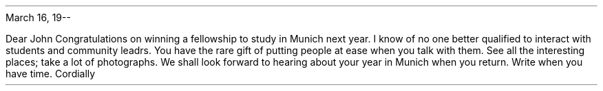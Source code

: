 .PP
March 16, 19--
.ALD 36p
.PP
Dear John
.PP
Congratulations on winning a fellowship to study in Munich next year. I know of no one better qualified to interact with students and community leadrs. You have the rare gift of putting people at ease when you talk with them.
.PP
See all the interesting places; take a lot of photographs. We shall look forward to hearing about your year in Munich when you return. Write when you have time.
.PP
Cordially

